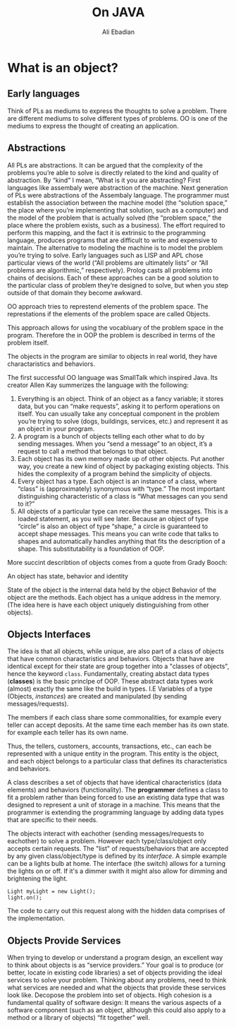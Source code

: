 #+TITLE: On JAVA
#+STARTUP: inlineimages
#+LANGUAGE: eng

#+INFOJS_OPT: view:t toc:t ltoc:t mouse:underline buttons:0 path:http://thomasf.github.io/solarized-css/org-info.min.js
#+HTML_HEAD: <link rel="stylesheet" type="text/css" href="http://thomasf.github.io/solarized-css/solarized-dark.min.css" />
#+AUTHOR: Ali Ebadian

* What is an object?

** Early languages
    Think of PLs as mediums to express the thoughts to solve a problem.
    There are different mediums to solve different types of problems. OO is one of the mediums to express the thought of creating an application.

** Abstractions
 All PLs are abstractions.
  It can be argued that the complexity of the problems you’re able to solve is directly related to the kind and quality of abstraction. By “kind” I mean, “What is it you are abstracting?
  First languages like assembaly were abstraction of the machine.
  Next generation of PLs were abstractions of the Assembaly language.
  The programmer must establish the association between the machine model (the “solution space,” the place where you’re implementing that solution, such as a computer) and the model of the problem that is actually solved (the “problem space,” the place where the problem exists, such as a business). The effort required to perform this mapping, and the fact it is extrinsic to the programming language, produces programs that are difficult to write and expensive to maintain.
  The alternative to modeling the machine is to model the problem you’re trying to solve. Early languages such as LISP and APL chose particular views of the world (“All problems are ultimately lists” or “All problems are algorithmic,” respectively). Prolog casts all problems into chains of decisions.
  Each of these approaches can be a good solution to the particular class of problem they’re designed to solve, but when you step outside of that domain they become awkward.

  OO approach tries to represtend elements of the problem space.
  The represtations if the elements of the problem space are called Objects.

  This approach allows for using the vocabluary of the problem space in the program. Therefore the in OOP the problem is described in terms of the problem itself.

  The objects in the program are similar to objects in real world, they have charactaristics and behaviors.

  The first successful OO language was SmallTalk which inspired Java. Its creator Allen Kay summerizes the language with the following:

#+BEGINE_VERSE
1. Everything is an object. Think of an object as a fancy variable; it stores data, but you can “make requests”, asking it to perform operations on itself. You can usually take any conceptual component in the problem you’re trying to solve (dogs, buildings, services, etc.) and represent it as an object in your program.
2. A program is a bunch of objects telling each other what to do by sending messages. When you “send a message” to an object, it’s a request to call a method that belongs to that object.
3. Each object has its own memory made up of other objects. Put another way, you create a new kind of object by packaging existing objects. This hides the complexity of a program behind the simplicity of objects.
4. Every object has a type. Each object is an instance of a class, where “class” is (approximately) synonymous with “type.” The most important distinguishing characteristic of a class is “What messages can you send to it?”
5. All objects of a particular type can receive the same messages. This is a loaded statement, as you will see later. Because an object of type “circle” is also an object of type “shape,” a circle is guaranteed to accept shape messages. This means you can write code that talks to shapes and automatically handles anything that fits the description of a shape. This substitutability is a foundation of OOP.
#+END_VERSE
 More succint describtion of objects comes from a quote from Grady Booch:
#+BEGINE_VERSE
An object has state, behavior and identity
#+END_VERSE

State of the object is the internal data held by the object
Behavior of the object are the methods.
Each object has a unique address in the memory. (The idea here is have each object uniquely distinguishing from other objects).

** Objects Interfaces
The idea is that all objects, while unique, are also part of a class of objects that have common charactaristics and behaviors.
Objects that have are identical except for their state are group together into a "classes of objects", hence the keyword ~class~.
Fundamentally, creating abstact data types (*classes*) is the basic princlpe of OOP. These abstract data types work (almost) exactly the same like the build in types.
 I.E
 Variables of a type (Objects, /instances/) are created and manipulated (by sending messages/requests).

 The members if each class share some commonalities, for example every teller can accept deposits.
 At the same time each member has its own state. for example each teller has its own name.

 Thus, the tellers, customers, accounts, transactions, etc., can each be represented with a unique entity in the program. This entity is the object, and each object belongs to a particular class that defines its characteristics and behaviors.

 A class describes a set of objects that have identical characteristics (data elements) and behaviors (functionality).
 The *programmer* defines a class to fit a problem rather than being forced to use an existing data type that was designed to represent a unit of storage in a machine.
 This means that the programmer is extending the programming language by adding data types that are specific to their needs.

 The objects interact with eachother (sending messages/requests to eachother) to solve a problem. However each type/class/object only accepts certain requests. The "list" of requests/behaviors that are accepted by any given class/object/type is defined by its /interface/.
 A simple example can be a lights bulb at home. The interface (the switch) allows for a turning the lights on or off. If it's a dimmer swith it might also allow for dimming and brightening the light.
 [[./onJava_images/light_bulb.png]]

 #+begin_src
Light myLight = new Light();
light.on();
 #+end_src

 The code to carry out this request along with the hidden data comprises of the implementation.

** Objects Provide Services
When trying to develop or understand a program design, an excellent way to think about objects is as “service providers.”
Your goal is to produce (or better, locate in existing code libraries) a set of objects providing the ideal services to solve your problem.
Thinking about any problems, need to think what services are needed and what the objects that provide these services look like. Decopose the problem into set of objects.
High cohesion is a fundamental quality of software design: It means the various aspects of a software component (such as an object, although this could also apply to a method or a library of objects) “fit together” well.
